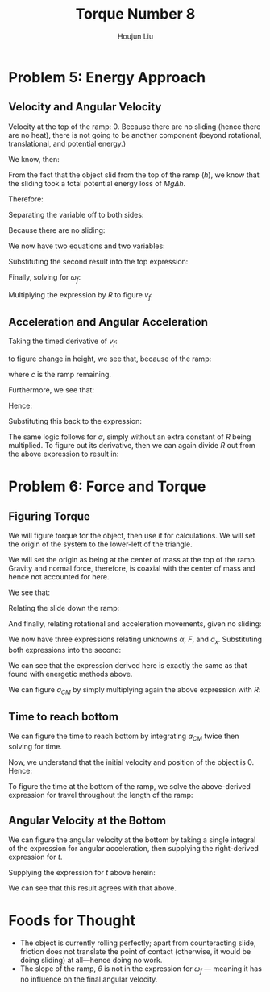 :PROPERTIES:
:ID:       C74E94DF-D5B9-44C4-A49E-B08AC4E54542
:END:
#+title: Torque Number 8
#+author: Houjun Liu

* Problem 5: Energy Approach

** Velocity and Angular Velocity
Velocity at the top of the ramp: $0$. Because there are no sliding (hence there are no heat), there is not going to be another component (beyond rotational, translational, and potential energy.)

We know, then:

\begin{equation}
   \Delta KE +\Delta PE = 0 
\end{equation}

From the fact that the object slid from the top of the ramp ($h$), we know that the sliding took a total potential energy loss of $Mg\Delta h$. 

Therefore:

\begin{equation}
   -Mgh + \frac{1}{2} M{v_f}^2 + \frac{1}{2}I_o {\omega_f}^2 = 0
\end{equation}

Separating the variable off to both sides:

\begin{align}
    &\frac{1}{2} M{v_f}^2 + \frac{1}{2}I_o {\omega_f}^2 = Mgh\\
\Rightarrow & M{v_f}^2 + I_o {\omega_f}^2 = 2 Mgh
\end{align}

Because there are no sliding:

\begin{equation}
   {\omega_f} R = v_f
\end{equation}

We now have two equations and two variables:

\begin{equation}
   \begin{cases}
    M{v_f}^2 + I_o {\omega_f}^2 = 2 Mgh\\
   {\omega_f} R = v_f
\end{cases}
\end{equation}

Substituting the second result into the top expression:

\begin{equation}
   M{\omega_f}^2 R^2 + I_0{\omega_f}^2 = 2Mgh
\end{equation}

Finally, solving for $\omega_f$:

\begin{align}
    &{\omega_f}^2(M R^2 + I_0) = 2Mgh\\
\Rightarrow &{\omega_f}^2 = \frac{2Mgh}{(M R^2 + I_0)}\\
\Rightarrow &{\omega_f} = \sqrt{\frac{2Mgh}{M R^2 + I_0}}\ \blacksquare
\end{align}

Multiplying the expression by $R$ to figure $v_f$:

\begin{equation}
v_f = R\sqrt{\frac{2Mgh}{M R^2 + I_0}}\ \blacksquare
\end{equation}

** Acceleration and Angular Acceleration
Taking the timed derivative of $v_f$:

\begin{equation}
   a_{CM} = \frac{R}{2\sqrt{\frac{2Mgh}{M R^2 + I_0}}} \frac{2Mgh}{M R^2 + I_0}} \frac{dh}{dt}
\end{equation}

to figure change in height, we see that, because of the ramp:

\begin{equation}
   \frac{dh}{dt} = \frac{d c}{dt} \sin\theta
\end{equation}

where $c$ is the ramp remaining.

Furthermore, we see that:

\begin{equation}
   \frac{dc}{dt} = \vec{v}
\end{equation}

Hence:

\begin{equation}
 \frac{dh}{dt} =  R\sqrt{\frac{2Mgh}{M R^2 + I_0}}\sin\theta
\end{equation}

Substituting this back to the expression:

\begin{align}
   a_{CM} &= \frac{R}{2\sqrt{\frac{2Mgh}{M R^2 + I_0}}} \frac{2Mgh}{M R^2 + I_0}  R\sqrt{\frac{2Mgh}{M R^2 + I_0}}\sin\theta\\
&= R^2  \frac{Mgh}{M R^2 + I_0} \sin\theta\ \blacksquare
\end{align}

The same logic follows for $\alpha$, simply without an extra constant of $R$ being multiplied. To figure out its derivative, then we can again divide $R$ out from the above expression to result in:

\begin{align}
   \alpha_{CM} &= R \frac{Mgh}{M R^2 + I_0} \sin\theta\ \blacksquare
\end{align}

* Problem 6: Force and Torque 

** Figuring Torque
We will figure torque for the object, then use it for calculations. We will set the origin of the system to the lower-left of the triangle.

We will set the origin as being at the center of mass at the top of the ramp. Gravity and normal force, therefore, is coaxial with the center of mass and hence not accounted for here.

We see that:

\begin{equation}
   I_0\alpha = -RF 
\end{equation}

Relating the slide down the ramp:

\begin{equation}
Mg\sin\theta - F = Ma_x
\end{equation}

And finally, relating rotational and acceleration movements, given no sliding:

\begin{equation}
   a_x = R\alpha 
\end{equation}

We now have three expressions relating unknowns $\alpha$, $F$, and $a_x$. Substituting both expressions into the second:

\begin{align}
   &F = \frac{-I_0\alpha}{R} \\
\Rightarrow & Ma_x = Mg\sin\theta - \frac{I_0\alpha}{R} \\
\Rightarrow & MR\alpha = Mg\sin\theta - \frac{I_0\alpha}{R} \\
\Rightarrow & MR\alpha + \frac{I_0\alpha}{R}= Mg\sin\theta  \\
\Rightarrow & \alpha\left(MR + \frac{I_0}{R}\right)= Mg\sin\theta  \\
\Rightarrow & \alpha\left(\frac{MR^2+I_0}{R}\right)= Mg\sin\theta  \\
\Rightarrow & \alpha= Mg\sin\theta \left(\frac{R}{MR^2+I_0}\right) \\
\Rightarrow & \alpha= R\left\frac{Mg\sin\theta }{MR^2+I_0}\right\ \blacksquare
\end{align}

We can see that the expression derived here is exactly the same as that found with energetic methods above.

We can figure $a_{CM}$ by simply multiplying again the above expression with $R$:

\begin{equation}
   a_{CM} = R^2\left\frac{Mg\sin\theta }{MR^2+I_0}\right\ \blacksquare
\end{equation}

** Time to reach bottom
We can figure the time to reach bottom by integrating $a_{CM}$ twice then solving for time.

\begin{equation}
   \iint R^2\left\frac{Mg\sin\theta }{MR^2+I_0}\right\ dt
\end{equation}

Now, we understand that the initial velocity and position of the object is $0$. Hence:

\begin{equation}
   \iint R^2\left\frac{Mg\sin\theta }{MR^2+I_0}\right\ dt = R^2\left\frac{Mg\sin\theta }{MR^2+I_0}\right \frac{t^2}{2}
\end{equation}

To figure the time at the bottom of the ramp, we solve the above-derived expression for travel throughout the length of the ramp:

\begin{align}
    &\left\frac{R^2Mg\sin\theta }{MR^2+I_0}\right \frac{t^2}{2} = \frac{h}{\sin\theta} \\
\Rightarrow\ &t^2 = \frac{MR^2+I_0}{R^2Mg\sin\theta }\frac{2h}{\sin\theta} \\
\Rightarrow\ &t = \sqrt{\frac{MR^2+I_0}{R^2Mg\sin\theta }\frac{2h}{\sin\theta} }\\
\Rightarrow\ &t = \frac{1}{R\sin\theta} \sqrt{\frac{2h(MR^2+I_0)}{Mg}}\ \blacksquare
\end{align}

** Angular Velocity at the Bottom
We can figure the angular velocity at the bottom by taking a single integral of the expression for angular acceleration, then supplying the right-derived expression for $t$.

\begin{equation}
\int \alpha\ dt = \omega = tR\left\frac{Mg\sin\theta }{MR^2+I_0}\right
\end{equation}

Supplying the expression for $t$ above herein:

\begin{align}
    \omega_f &= R\left(\frac{1}{R\sin\theta} \sqrt{\frac{2h(MR^2+I_0)}{Mg}}\right)\left\frac{Mg\sin\theta }{MR^2+I_0}\right\\
&= \sqrt{\frac{2h(MR^2+I_0)}{Mg}}\left\frac{Mg}{MR^2+I_0}\right\\
&= \sqrt{\frac{2h(MR^2+I_0)}{Mg}}\sqrt{\left(\frac{Mg}{MR^2+I_0}\right)^2}\\
&= \sqrt{\frac{2Mgh}{MR^2+I_0}}\ \blacksquare
\end{align}

We can see that this result agrees with that above.

* Foods for Thought
- The object is currently rolling perfectly; apart from counteracting slide, friction does not translate the point of contact (otherwise, it would be doing sliding) at all---hence doing no work.
- The slope of the ramp, $\theta$ is not in the expression for $\omega_f$ --- meaning it has no influence on the final angular velocity.
